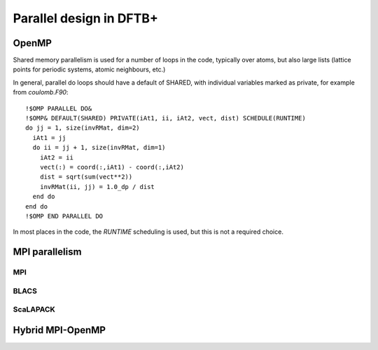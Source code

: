 ########################
Parallel design in DFTB+
########################

OpenMP
------

Shared memory parallelism is used for a number of loops in the code, typically
over atoms, but also large lists (lattice points for periodic systems, atomic
neighbours, etc.)

In general, parallel do loops should have a default of SHARED, with individual
variables marked as private, for example from `coulomb.F90`::
  
  !$OMP PARALLEL DO&
  !$OMP& DEFAULT(SHARED) PRIVATE(iAt1, ii, iAt2, vect, dist) SCHEDULE(RUNTIME)
  do jj = 1, size(invRMat, dim=2)
    iAt1 = jj
    do ii = jj + 1, size(invRMat, dim=1)
      iAt2 = ii
      vect(:) = coord(:,iAt1) - coord(:,iAt2)
      dist = sqrt(sum(vect**2))
      invRMat(ii, jj) = 1.0_dp / dist
    end do
  end do
  !$OMP END PARALLEL DO

In most places in the code, the `RUNTIME` scheduling is used, but this is
not a required choice.

MPI parallelism
---------------

MPI
~~~

BLACS
~~~~~

ScaLAPACK
~~~~~~~~~

Hybrid MPI-OpenMP
-----------------
